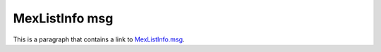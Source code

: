 MexListInfo msg
===============

This is a paragraph that contains a link to `MexListInfo.msg`_.

.. _MexListInfo.msg: ../../msg/MexListInfo.html